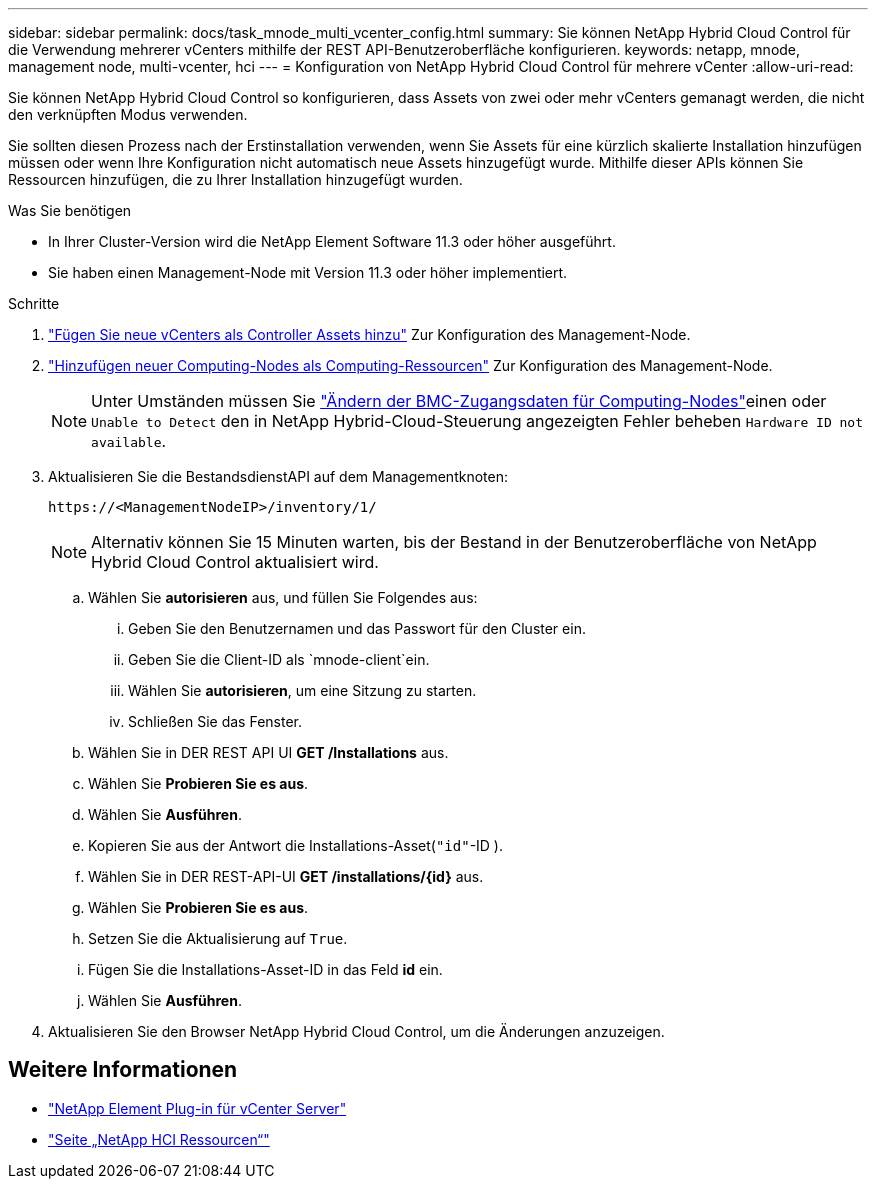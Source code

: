 ---
sidebar: sidebar 
permalink: docs/task_mnode_multi_vcenter_config.html 
summary: Sie können NetApp Hybrid Cloud Control für die Verwendung mehrerer vCenters mithilfe der REST API-Benutzeroberfläche konfigurieren. 
keywords: netapp, mnode, management node, multi-vcenter, hci 
---
= Konfiguration von NetApp Hybrid Cloud Control für mehrere vCenter
:allow-uri-read: 


[role="lead"]
Sie können NetApp Hybrid Cloud Control so konfigurieren, dass Assets von zwei oder mehr vCenters gemanagt werden, die nicht den verknüpften Modus verwenden.

Sie sollten diesen Prozess nach der Erstinstallation verwenden, wenn Sie Assets für eine kürzlich skalierte Installation hinzufügen müssen oder wenn Ihre Konfiguration nicht automatisch neue Assets hinzugefügt wurde. Mithilfe dieser APIs können Sie Ressourcen hinzufügen, die zu Ihrer Installation hinzugefügt wurden.

.Was Sie benötigen
* In Ihrer Cluster-Version wird die NetApp Element Software 11.3 oder höher ausgeführt.
* Sie haben einen Management-Node mit Version 11.3 oder höher implementiert.


.Schritte
. link:task_mnode_add_assets.html["Fügen Sie neue vCenters als Controller Assets hinzu"] Zur Konfiguration des Management-Node.
. link:task_mnode_add_assets.html["Hinzufügen neuer Computing-Nodes als Computing-Ressourcen"] Zur Konfiguration des Management-Node.
+

NOTE: Unter Umständen müssen Sie link:task_hcc_edit_bmc_info.html["Ändern der BMC-Zugangsdaten für Computing-Nodes"]einen oder `Unable to Detect` den in NetApp Hybrid-Cloud-Steuerung angezeigten Fehler beheben `Hardware ID not available`.

. Aktualisieren Sie die BestandsdienstAPI auf dem Managementknoten:
+
[listing]
----
https://<ManagementNodeIP>/inventory/1/
----
+

NOTE: Alternativ können Sie 15 Minuten warten, bis der Bestand in der Benutzeroberfläche von NetApp Hybrid Cloud Control aktualisiert wird.

+
.. Wählen Sie *autorisieren* aus, und füllen Sie Folgendes aus:
+
... Geben Sie den Benutzernamen und das Passwort für den Cluster ein.
... Geben Sie die Client-ID als `mnode-client`ein.
... Wählen Sie *autorisieren*, um eine Sitzung zu starten.
... Schließen Sie das Fenster.


.. Wählen Sie in DER REST API UI *GET ​/Installations* aus.
.. Wählen Sie *Probieren Sie es aus*.
.. Wählen Sie *Ausführen*.
.. Kopieren Sie aus der Antwort die Installations-Asset(`"id"`-ID ).
.. Wählen Sie in DER REST-API-UI *GET /installations/{id}* aus.
.. Wählen Sie *Probieren Sie es aus*.
.. Setzen Sie die Aktualisierung auf `True`.
.. Fügen Sie die Installations-Asset-ID in das Feld *id* ein.
.. Wählen Sie *Ausführen*.


. Aktualisieren Sie den Browser NetApp Hybrid Cloud Control, um die Änderungen anzuzeigen.


[discrete]
== Weitere Informationen

* https://docs.netapp.com/us-en/vcp/index.html["NetApp Element Plug-in für vCenter Server"^]
* https://www.netapp.com/hybrid-cloud/hci-documentation/["Seite „NetApp HCI Ressourcen“"^]

